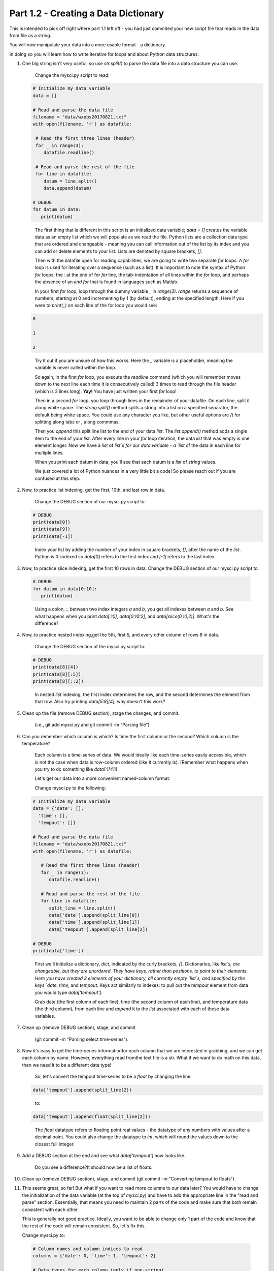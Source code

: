 .. title: part1_2
.. slug: part1_2
.. date: 2020-04-08 14:58:42 UTC-06:00
.. tags: 
.. category: 
.. link: 
.. description: 
.. type: text
.. hidetitle: True

=====================================
Part 1.2 - Creating a Data Dictionary
=====================================

This is intended to pick off right where part 1.1 left off - you had just commited your new script file that reads in the data from file as a string.

You will now manipulate your data into a more usable format - a dictionary.

In doing so you will learn how to write iterative for loops and about Python data structures.

1. One big string isn't very useful, so use `str.split()` to parse the data file into a data structure you can use.

    Change the mysci.py script to read:

   .. code-block:: python

      # Initialize my data variable
      data = []
   
      # Read and parse the data file
      filename = "data/wxobs20170821.txt"
      with open(filename, 'r') as datafile:

       # Read the first three lines (header)
       for _ in range(3):
          datafile.readline()
    
       # Read and parse the rest of the file
       for line in datafile:
          datum = line.split()
          data.append(datum)

      # DEBUG
      for datum in data:
         print(datum)

   ..

    The first thing that is different in this script is an initialized data variable; `data = []` creates the variable data as an empty list which we will populate as we read the file. Python lists are a collection data type that are ordered and changeable - meaning you can call information out of the list by its index and you can add or delete elements to your list. Lists are denoted by square brackets, `[]`.

    Then with the datafile open for reading capabilities, we are going to write two separate `for` loops. A `for` loop is used for iterating over a sequence (such as a list). It is important to note the syntax of Python `for` loops: the `:` at the end of for `for` line, the tab-indentation of all lines within the `for` loop, and perhaps the absence of an `end for` that is found in languages such as Matlab.

    In your first `for` loop, loop through the dummy variable `_` in `range(3)`. `range` returns a sequence of numbers, starting at 0 and incrementing by 1 (by default), ending at the specified length. Here if you were to `print(_)` on each line of the for loop you would see:

   .. code-block:: python
    
      0

      1

      2

   ..

    Try it out if you are unsure of how this works. Here the `_` variable is a placeholder, meaning the variable is never called within the loop.

    So again, in the first `for` loop, you execute the `readline` command (which you will remember moves down to the next line each time it is consecutively called) 3 times to read through the file header (which is 3 lines long). **Yay!** You have just written your first `for` loop!

    Then in a second `for` loop, you loop through lines in the remainder of your datafile. On each line, split it along white space. The `string.split()` method splits a string into a list on a specified separator, the default being white space. You could use any character you like, but other useful options are `/t` for splitting along tabs or `,` along commmas.

    Then you `append` this split line list to the end of your data `list`. The `list.append()` method adds a single item to the end of your `list`. After every line in your `for` loop iteration, the data `list` that was empty is one element longer. Now we have a `list` of `list`s for our data variable - a `list` of the data in each line for multiple lines.

    When you print each datum in data, you'll see that each datum is a `list` of `string` values.

    We just covered a lot of Python nuances in a very little bit a code! So please reach out if you are confused at this step.

2. Now, to practice list indexing, get the first, 10th, and last row in data.

    Change the DEBUG section of our mysci.py script to:

   .. code-block:: python

      # DEBUG
      print(data[0])
      print(data[9])
      print(data[-1])

   ..

    Index your list by adding the number of your index in square brackets, `[]`, after the name of the `list`. Python is 0-indexed so `data[0]` refers to the first index and `[-1]` refers to the last index.

3.  Now, to practice slice indexing, get the first 10 rows in data.
    Change the DEBUG section of our mysci.py script to:

   .. code-block:: python

      # DEBUG
      for datum in data[0:10]:
         print(datum)
    
   ..

    Using a colon, `:`, between two index integers `a` and `b`, you get all indexes between `a` and `b`. See what happens when you print `data[:10]`, `data[0:10:2]`, and `data[slice(0,10,2)]`. What's the difference?

4. Now, to practice nested indexing,get the 5th, first 5, and every other column of rows 8 in data.

    Change the DEBUG section of the mysci.py script to:

   .. code-block:: python

      # DEBUG
      print(data[8][4])
      print(data[8][:5])
      print(data[8][::2])

   ..    
    
    In nested `list` indexing, the first index determines the row, and the second determines the element from that row. Also try printing `data[5:8][4]`, why doesn't this work?

5. Clean up the file (remove DEBUG section), stage the changes, and commit.

    (i.e., git add mysci.py and git commit -m "Parsing file")

6. Can you remember which column is which? Is time the first column or the second? Which column is the temperature?

    Each column is a time-series of data. We would ideally like each time-series easily accessible, which is not the case when data is row-column ordered (like it currently is). (Remember what happens when you try to do something like `data[:][4]`!)

    Let's get our data into a more convenient named-column format.

    Change mysci.py to the following:

   .. code-block:: python

      # Initialize my data variable
      data = {'date': [],
        'time': [],
        'tempout': []}

      # Read and parse the data file
      filename = "data/wxobs20170821.txt"
      with open(filename, 'r') as datafile:

         # Read the first three lines (header)
         for _ in range(3):
            datafile.readline()
    
         # Read and parse the rest of the file
         for line in datafile:
            split_line = line.split()
            data['date'].append(split_line[0])
            data['time'].append(split_line[1])
            data['tempout'].append(split_line[2])

      # DEBUG
      print(data['time'])
    
   ..    
    
    First we'll initialize a dictionary, `dict`, indicated by the curly brackets, `{}`. Dictionaries, like `list`s, are changeable, but they are unordered. They have keys, rather than positions, to point to their elements. Here you have created 3 elements of your dictionary, all currently empty `list`s, and specified by the keys `date`, `time`, and `tempout`. Keys act similarly to indexes: to pull out the `tempout` element from data you would type `data['tempout']`.

    Grab date (the first column of each line), time (the second column of each line), and temperature data (the third column), from each line and `append` it to the `list` associated with each of these data variables.

7. Clean up (remove DEBUG section), stage, and commit
    
    (git commit -m "Parsing select time-series").

8. Now it's easy to get the time-series informationfor each column that we are interested in grabbing, and we can get each column by name. However, everything read fromthe text file is a str. What if we want to do math on this data, then we need it to be a different data type!

    So, let's convert the tempout time-series to be a `float` by changing the line:

   .. code-block:: python

      data['tempout'].append(split_line[2])   
    
   ..

    to:

   .. code-block:: python
   
      data['tempout'].append(float(split_line[2]))
    
   ..

    The `float` datatype refers to floating point real values - the datatype of any numbers with values after a decimal point. You could also change the datatype to `int`, which will round the values down to the closest full integer.

9. Add a DEBUG section at the end and see what `data['tempout']` now looks like.

    Do you see a difference?It should now be a list of floats.

10.  Clean up (remove DEBUG section), stage, and commit (git commit -m "Converting tempout to floats")

11. This seems great, so far! But what if you want to read more columns to our data later? You would have to change the initialization of the data variable (at the top of `mysci.py`) and have to add the appropriate line in the "read and parse" section. Essentially, that means you need to maintain 2 parts of the code and make sure that both remain consistent with each other.

    This is generally not good practice. Ideally, you want to be able to change only 1 part of the code and know that the rest of the code will remain consistent. So, let's fix this.

    Change mysci.py to:

   .. code-block:: python

      # Column names and column indices to read
      columns = {'date': 0, 'time': 1, 'tempout': 2}

      # Data types for each column (only if non-string)
      types = {'tempout': float}

      # Initialize my data variable
      data = {}
      for column in columns:
         data[column] = []

      # Read and parse the data file
      filename = "data/wxobs20170821.txt"
      with open(filename, 'r') as datafile:

         # Read the first three lines (header)
         for _ in range(3):
            datafile.readline()

         # Read and parse the rest of the file
         for line in datafile:
            split_line = line.split()
            for column in columns:
               i = columns[column]
               t = types.get(column, str)
               value = t(split_line[i])
               data[column].append(value)

      # DEBUG
      print(data['tempout'])

   ..

    You have now created a columns `dict` that points each data variable to its column-index. And a types `dict`, that indicates what type to convert the data when necessary. When you want new variables pulled out of the datafile, change these two variables.

    Initializing the data `dict` now includes a `for` loop, where for each variable specified in columns that key is initialized pointing to an empty `list`. This is the first time you have looped over a `dict` and added key-value pairs to a `dict` via assignment.

    When reading and parsing the file, you created your first nested `for` loop. For every line of the datafile, split that line - and then for every desired variable in the columns `dict` (date, time, tempout): grab the datum from the current split line with the specified index (0, 1, 2), use the `dict.get()` method to find the desired datatype if specired (avoiding `key-not-found` errors and defaulting to `str` if unspecified), convert the datum to the desired datatype, and `append` the datum to the `list` associated with each column key within the data `dict`.

12. Clean up (remove DEBUG section), stage, and commit (`git commit -m "Refactoring data parsing code"`)

-----

That concludes the second lesson of this virtual tutorial.

In this section you saved the variables of date, time, and tempout in a data dictionary.

You should now be familiar with the data structures `list`s (as well as list indexing, nested lists, and the command `list.append()`), `dict`s (their keys and the command `dict.get()`), and `range`s. You also learned to write `for` loops, about the `float` datatype, and using the Python commands `str.split()`.

Please continue to `Part 1.3 <link://slug/part1_3>`_.
